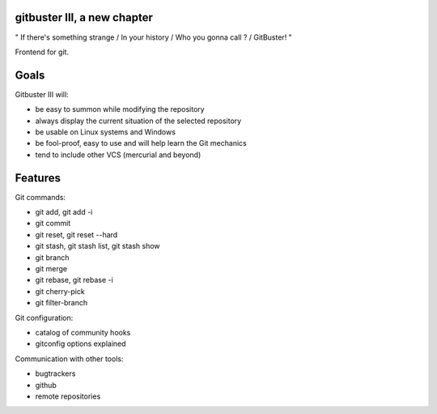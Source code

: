 ============================
gitbuster III, a new chapter
============================

" If there's something strange / In your history / Who you gonna call ? / GitBuster! "

Frontend for git.

=====
Goals
=====

Gitbuster III will:

- be easy to summon while modifying the repository
- always display the current situation of the selected repository
- be usable on Linux systems and Windows
- be fool-proof, easy to use and will help learn the Git mechanics
- tend to include other VCS (mercurial and beyond)

========
Features
========

Git commands:

- git add, git add -i
- git commit
- git reset, git reset --hard
- git stash, git stash list, git stash show
- git branch
- git merge
- git rebase, git rebase -i
- git cherry-pick
- git filter-branch

Git configuration:

- catalog of community hooks
- gitconfig options explained

Communication with other tools:

- bugtrackers
- github
- remote repositories
